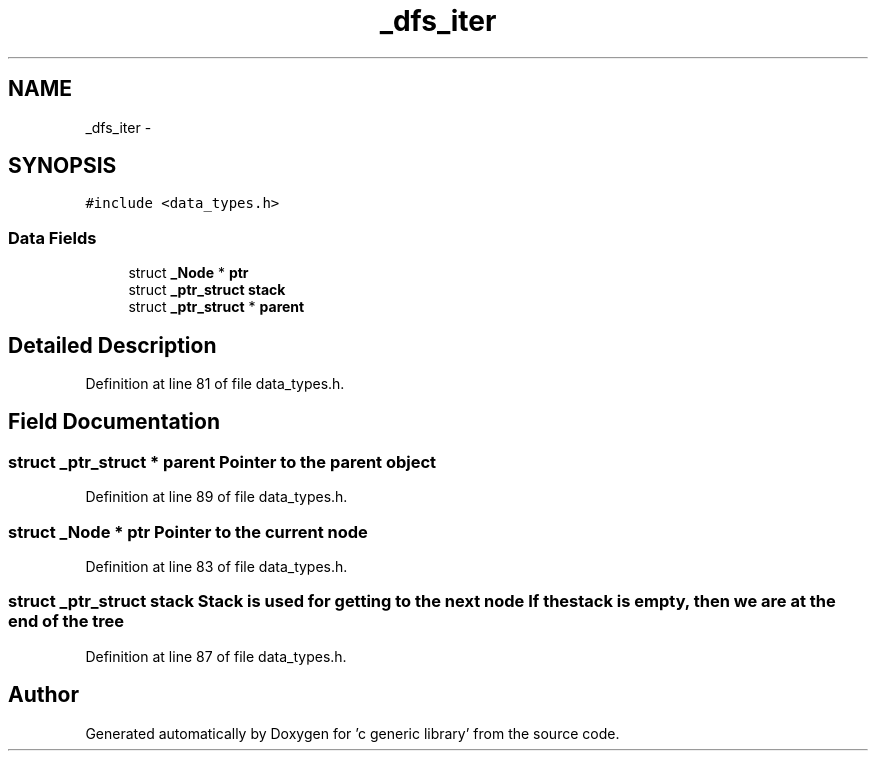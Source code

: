 .TH "_dfs_iter" 3 "Mon Aug 15 2011" ""c generic library"" \" -*- nroff -*-
.ad l
.nh
.SH NAME
_dfs_iter \- 
.SH SYNOPSIS
.br
.PP
.PP
\fC#include <data_types.h>\fP
.SS "Data Fields"

.in +1c
.ti -1c
.RI "struct \fB_Node\fP * \fBptr\fP"
.br
.ti -1c
.RI "struct \fB_ptr_struct\fP \fBstack\fP"
.br
.ti -1c
.RI "struct \fB_ptr_struct\fP * \fBparent\fP"
.br
.in -1c
.SH "Detailed Description"
.PP 
Definition at line 81 of file data_types.h.
.SH "Field Documentation"
.PP 
.SS "struct \fB_ptr_struct\fP * \fBparent\fP"Pointer to the parent object 
.PP
Definition at line 89 of file data_types.h.
.SS "struct \fB_Node\fP * \fBptr\fP"Pointer to the current node 
.PP
Definition at line 83 of file data_types.h.
.SS "struct \fB_ptr_struct\fP \fBstack\fP"Stack is used for getting to the next node If the stack is empty, then we are at the end of the tree 
.PP
Definition at line 87 of file data_types.h.

.SH "Author"
.PP 
Generated automatically by Doxygen for 'c generic library' from the source code.
